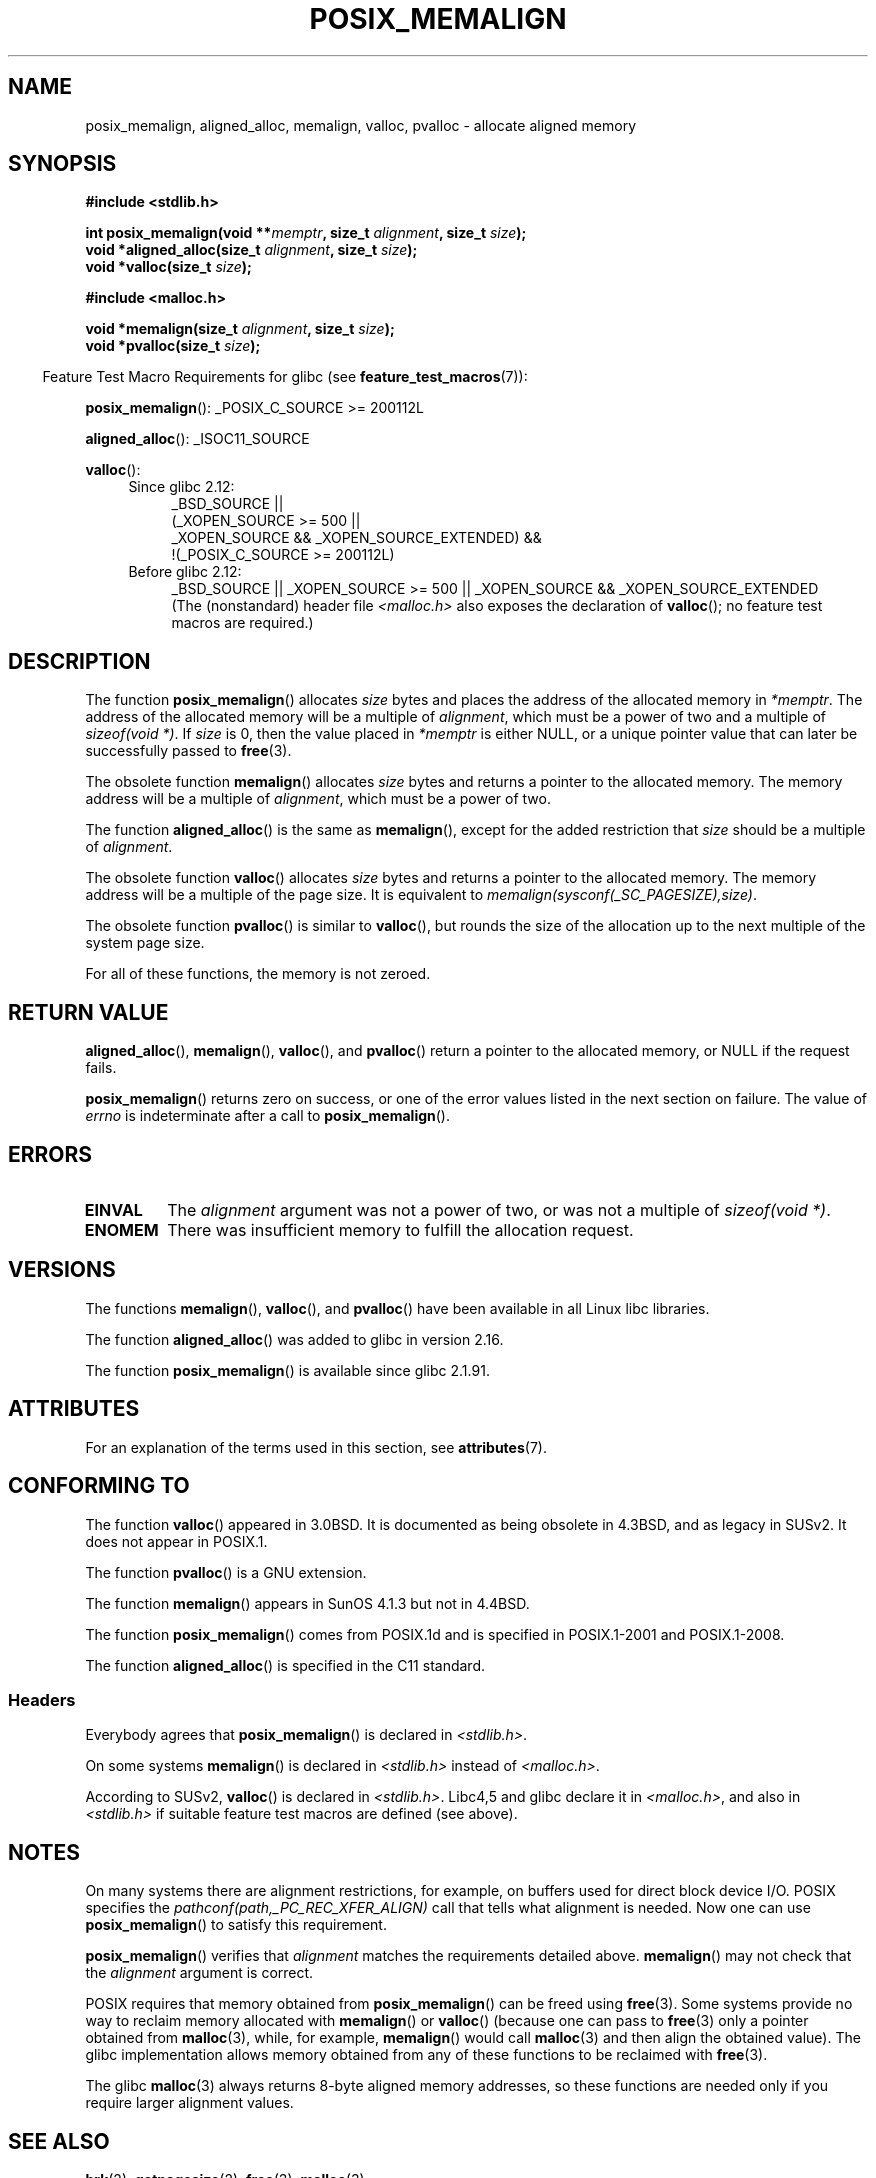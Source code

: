 .\" Copyright (c) 2001 by John Levon <moz@compsoc.man.ac.uk>
.\" Based in part on GNU libc documentation.
.\"
.\" %%%LICENSE_START(VERBATIM)
.\" Permission is granted to make and distribute verbatim copies of this
.\" manual provided the copyright notice and this permission notice are
.\" preserved on all copies.
.\"
.\" Permission is granted to copy and distribute modified versions of this
.\" manual under the conditions for verbatim copying, provided that the
.\" entire resulting derived work is distributed under the terms of a
.\" permission notice identical to this one.
.\"
.\" Since the Linux kernel and libraries are constantly changing, this
.\" manual page may be incorrect or out-of-date.  The author(s) assume no
.\" responsibility for errors or omissions, or for damages resulting from
.\" the use of the information contained herein.  The author(s) may not
.\" have taken the same level of care in the production of this manual,
.\" which is licensed free of charge, as they might when working
.\" professionally.
.\"
.\" Formatted or processed versions of this manual, if unaccompanied by
.\" the source, must acknowledge the copyright and authors of this work.
.\" %%%LICENSE_END
.\"
.\" 2001-10-11, 2003-08-22, aeb, added some details
.\" 2012-03-23, Michael Kerrisk <mtk.manpages@mail.com>
.\"     Document pvalloc() and aligned_alloc()
.TH POSIX_MEMALIGN 3  2015-08-08 "GNU" "Linux Programmer's Manual"
.SH NAME
posix_memalign, aligned_alloc, memalign, valloc, pvalloc \- allocate aligned memory
.SH SYNOPSIS
.nf
.B #include <stdlib.h>
.sp
.BI "int posix_memalign(void **" memptr ", size_t " alignment ", size_t " size );
.BI "void *aligned_alloc(size_t " alignment ", size_t " size );
.BI "void *valloc(size_t " size );
.sp
.B #include <malloc.h>
.sp
.BI "void *memalign(size_t " alignment ", size_t " size );
.BI "void *pvalloc(size_t " size );
.fi
.sp
.in -4n
Feature Test Macro Requirements for glibc (see
.BR feature_test_macros (7)):
.in
.sp
.ad l
.BR posix_memalign ():
_POSIX_C_SOURCE\ >=\ 200112L
.sp
.BR aligned_alloc ():
_ISOC11_SOURCE
.sp
.BR valloc ():
.br
.PD 0
.RS 4
.TP 4
Since glibc 2.12:
.nf
_BSD_SOURCE ||
    (_XOPEN_SOURCE\ >=\ 500 ||
        _XOPEN_SOURCE\ &&\ _XOPEN_SOURCE_EXTENDED) &&
    !(_POSIX_C_SOURCE\ >=\ 200112L)
.br
.fi
.TP
Before glibc 2.12:
_BSD_SOURCE || _XOPEN_SOURCE\ >=\ 500 ||
_XOPEN_SOURCE\ &&\ _XOPEN_SOURCE_EXTENDED
.ad b
.br
(The (nonstandard) header file
.I <malloc.h>
also exposes the declaration of
.BR valloc ();
no feature test macros are required.)
.RE
.PD
.SH DESCRIPTION
The function
.BR posix_memalign ()
allocates
.I size
bytes and places the address of the allocated memory in
.IR "*memptr" .
The address of the allocated memory will be a multiple of
.IR "alignment" ,
which must be a power of two and a multiple of
.IR "sizeof(void\ *)" .
If
.I size
is 0, then
the value placed in
.IR "*memptr"
is either NULL,
.\" glibc does this:
or a unique pointer value that can later be successfully passed to
.BR free (3).

The obsolete function
.BR memalign ()
allocates
.I size
bytes and returns a pointer to the allocated memory.
The memory address will be a multiple of
.IR alignment ,
which must be a power of two.
.\" The behavior of memalign() for size==0 is as for posix_memalign()
.\" but no standards govern this.

The function
.BR aligned_alloc ()
is the same as
.BR memalign (),
except for the added restriction that
.I size
should be a multiple of
.IR alignment .

The obsolete function
.BR valloc ()
allocates
.I size
bytes and returns a pointer to the allocated memory.
The memory address will be a multiple of the page size.
It is equivalent to
.IR "memalign(sysconf(_SC_PAGESIZE),size)" .

The obsolete function
.BR pvalloc ()
is similar to
.BR valloc (),
but rounds the size of the allocation up to
the next multiple of the system page size.

For all of these functions, the memory is not zeroed.
.SH RETURN VALUE
.BR aligned_alloc (),
.BR memalign (),
.BR valloc (),
and
.BR pvalloc ()
return a pointer to the allocated memory, or NULL if the request fails.

.BR posix_memalign ()
returns zero on success, or one of the error values listed in the
next section on failure.
The value of
.I errno
is indeterminate after a call to
.BR posix_memalign ().
.SH ERRORS
.TP
.B EINVAL
The
.I alignment
argument was not a power of two, or was not a multiple of
.IR "sizeof(void\ *)" .
.TP
.B ENOMEM
There was insufficient memory to fulfill the allocation request.
.SH VERSIONS
The functions
.BR memalign (),
.BR valloc (),
and
.BR pvalloc ()
have been available in all Linux libc libraries.

The function
.BR aligned_alloc ()
was added to glibc in version 2.16.

The function
.BR posix_memalign ()
is available since glibc 2.1.91.
.SH ATTRIBUTES
For an explanation of the terms used in this section, see
.BR attributes (7).
.TS
allbox;
lb lb lb
l l l.
Interface	Attribute	Value
T{
.BR aligned_alloc (),
.br
.BR memalign (),
.br
.BR posix_memalign ()
T}	Thread safety	MT-Safe
T{
.BR valloc (),
.br
.BR pvalloc ()
T}	Thread safety	MT-Unsafe init
.TE

.SH CONFORMING TO
The function
.BR valloc ()
appeared in 3.0BSD.
It is documented as being obsolete in 4.3BSD,
and as legacy in SUSv2.
It does not appear in POSIX.1.

The function
.BR pvalloc ()
is a GNU extension.

The function
.BR memalign ()
appears in SunOS 4.1.3 but not in 4.4BSD.

The function
.BR posix_memalign ()
comes from POSIX.1d and is specified in POSIX.1-2001 and POSIX.1-2008.

The function
.BR aligned_alloc ()
is specified in the C11 standard.
.\"
.SS Headers
Everybody agrees that
.BR posix_memalign ()
is declared in \fI<stdlib.h>\fP.

On some systems
.BR memalign ()
is declared in \fI<stdlib.h>\fP instead of \fI<malloc.h>\fP.

According to SUSv2,
.BR valloc ()
is declared in \fI<stdlib.h>\fP.
Libc4,5 and glibc declare it in \fI<malloc.h>\fP, and also in
\fI<stdlib.h>\fP
if suitable feature test macros are defined (see above).
.SH NOTES
On many systems there are alignment restrictions, for example, on buffers
used for direct block device I/O.
POSIX specifies the
.I "pathconf(path,_PC_REC_XFER_ALIGN)"
call that tells what alignment is needed.
Now one can use
.BR posix_memalign ()
to satisfy this requirement.

.BR posix_memalign ()
verifies that
.I alignment
matches the requirements detailed above.
.BR memalign ()
may not check that the
.I alignment
argument is correct.

POSIX requires that memory obtained from
.BR posix_memalign ()
can be freed using
.BR free (3).
Some systems provide no way to reclaim memory allocated with
.BR memalign ()
or
.BR valloc ()
(because one can pass to
.BR free (3)
only a pointer obtained from
.BR malloc (3),
while, for example,
.BR memalign ()
would call
.BR malloc (3)
and then align the obtained value).
.\" Other systems allow passing the result of
.\" .IR valloc ()
.\" to
.\" .IR free (3),
.\" but not to
.\" .IR realloc (3).
The glibc implementation
allows memory obtained from any of these functions to be
reclaimed with
.BR free (3).

The glibc
.BR malloc (3)
always returns 8-byte aligned memory addresses, so these functions are
needed only if you require larger alignment values.
.SH SEE ALSO
.BR brk (2),
.BR getpagesize (2),
.BR free (3),
.BR malloc (3)

